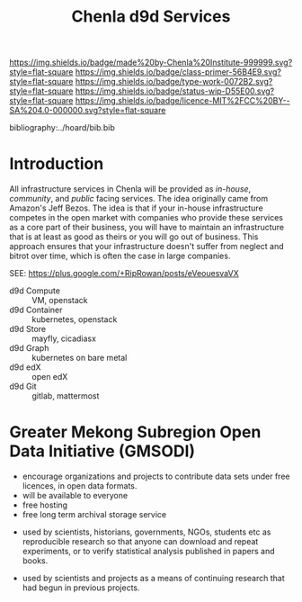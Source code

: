 #   -*- mode: org; fill-column: 60 -*-

#+TITLE: Chenla d9d Services
#+STARTUP: showall
#+TOC: headlines 4
#+PROPERTY: filename
:PROPERTIES:
:CUSTOM_ID: 
:Name:      /home/deerpig/proj/tldr/chenla-d9d/d9d.org
:Created:   2017-06-08T09:03@Prek Leap (11.642600N-104.919210W)
:ID:        1658fa88-2ac0-497b-a538-59cc6fe96d51
:VER:       558407644.182353181
:GEO:       48P-491193-1287029-15
:BXID:      proj:YMR3-2278
:Class:     primer
:Type:      work
:Status:    wip
:Licence:   MIT/CC BY-SA 4.0
:END:

[[https://img.shields.io/badge/made%20by-Chenla%20Institute-999999.svg?style=flat-square]] 
[[https://img.shields.io/badge/class-primer-56B4E9.svg?style=flat-square]]
[[https://img.shields.io/badge/type-work-0072B2.svg?style=flat-square]]
[[https://img.shields.io/badge/status-wip-D55E00.svg?style=flat-square]]
[[https://img.shields.io/badge/licence-MIT%2FCC%20BY--SA%204.0-000000.svg?style=flat-square]]

bibliography:../hoard/bib.bib

* Introduction

All infrastructure services in Chenla will be provided as
/in-house/, /community/, and /public/ facing services.  The
idea originally came from Amazon's Jeff Bezos.  The idea is
that if your in-house infrastructure competes in the open
market with companies who provide these services as a core
part of their business, you will have to maintain an
infrastructure that is at least as good as theirs or you
will go out of business.  This approach ensures that your
infrastructure doesn't suffer from neglect and bitrot over
time, which is often the case in large companies.

SEE: https://plus.google.com/+RipRowan/posts/eVeouesvaVX


 - d9d Compute   :: VM, openstack
 - d9d Container :: kubernetes, openstack
 - d9d Store     :: mayfly, cicadiasx
 - d9d Graph     :: kubernetes on bare metal
 - d9d edX       :: open edX
 - d9d Git       :: gitlab, mattermost

* Greater Mekong Subregion Open Data Initiative (GMSODI)

 - encourage organizations and projects to contribute data
   sets under free licences, in open data formats.
 - will be available to everyone
 - free hosting
 - free long term archival storage service



 - used by scientists, historians, governments, NGOs,
   students etc as reproducible research so that anyone can
   download and repeat experiments, or to verify statistical
   analysis published in papers and books.

 - used by scientists and projects as a means of continuing
   research that had begun in previous projects.

 





